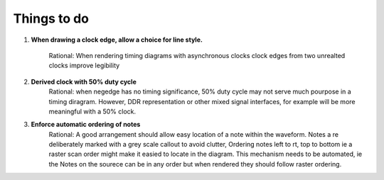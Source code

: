.. _TODO:

================================================================================
Things to do 
================================================================================


#. **When drawing a clock edge, allow a choice for line style.**

    Rational: When rendering timing diagrams with asynchronous clocks clock
    edges from two unrealted clocks improve legibility 

#. **Derived clock with 50% duty cycle**
    Rational: when negedge has no timing significance, 50% duty cycle may not serve much
    pourpose in a timing diragram. However, DDR representation or other mixed
    signal interfaces, for example will be more meaningful with a 50% clock.

#. **Enforce automatic ordering of notes**
    Rational: A good arrangement should allow easy location of a note within the
    waveform. Notes a re deliberately marked with a grey scale callout to avoid
    clutter, Ordering notes left to rt, top to bottom ie a raster scan order might
    make it easied to locate in the diagram. This mechanism needs to be automated,
    ie the Notes on the sourece can be in any order but when rendered they should
    follow raster ordering.
